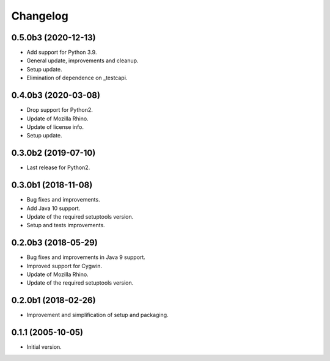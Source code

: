 Changelog
=========

0.5.0b3 (2020-12-13)
--------------------
- Add support for Python 3.9.
- General update, improvements and cleanup.
- Setup update.
- Elimination of dependence on _testcapi.

0.4.0b3 (2020-03-08)
--------------------
- Drop support for Python2.
- Update of Mozilla Rhino.
- Update of license info.
- Setup update.

0.3.0b2 (2019-07-10)
--------------------
- Last release for Python2.

0.3.0b1 (2018-11-08)
--------------------
- Bug fixes and improvements.
- Add Java 10 support.
- Update of the required setuptools version.
- Setup and tests improvements.

0.2.0b3 (2018-05-29)
--------------------
- Bug fixes and improvements in Java 9 support.
- Improved support for Cygwin.
- Update of Mozilla Rhino.
- Update of the required setuptools version.

0.2.0b1 (2018-02-26)
--------------------
- Improvement and simplification of setup and packaging.

0.1.1 (2005-10-05)
------------------
- Initial version.
